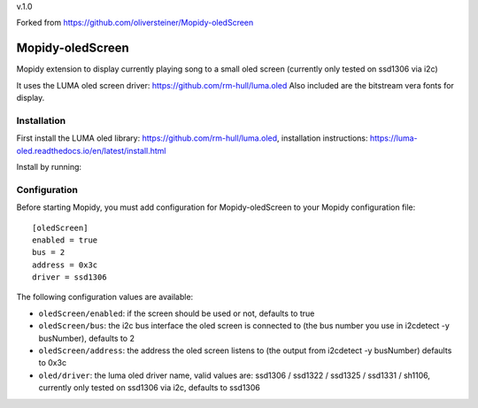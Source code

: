 v.1.0

Forked from
https://github.com/oliversteiner/Mopidy-oledScreen

****************************
Mopidy-oledScreen
****************************


Mopidy extension to display currently playing song to a small oled screen (currently only tested on ssd1306 via i2c)

It uses the LUMA oled screen driver: https://github.com/rm-hull/luma.oled
Also included are the bitstream vera fonts for display. 

Installation
============

First install the LUMA oled library: https://github.com/rm-hull/luma.oled, installation instructions: https://luma-oled.readthedocs.io/en/latest/install.html

Install by running::


Configuration
=============

Before starting Mopidy, you must add configuration for
Mopidy-oledScreen to your Mopidy configuration file::

    [oledScreen]
    enabled = true
    bus = 2
    address = 0x3c
    driver = ssd1306

The following configuration values are available:

- ``oledScreen/enabled``: if the screen should be used or not, defaults to true
- ``oledScreen/bus``: the i2c bus interface the oled screen is connected to (the bus number you use in i2cdetect -y busNumber), defaults to 2
- ``oledScreen/address``: the address the oled screen listens to (the output from i2cdetect -y busNumber) defaults to 0x3c
- ``oled/driver``: the luma oled driver name, valid values are: ssd1306 / ssd1322 / ssd1325 / ssd1331 / sh1106, currently only tested on ssd1306 via i2c, defaults to ssd1306

